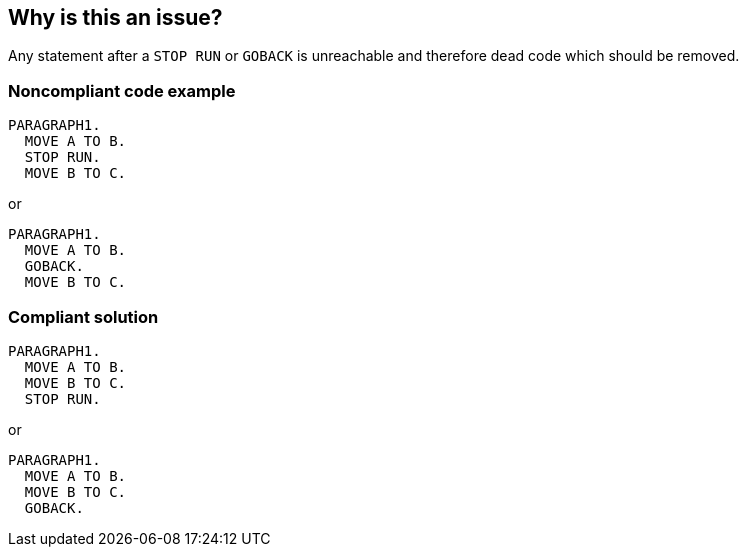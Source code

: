 == Why is this an issue?

Any statement after a ``++STOP RUN++`` or ``++GOBACK++`` is unreachable and therefore dead code which should be removed.


=== Noncompliant code example

[source,cobol]
----
PARAGRAPH1.  
  MOVE A TO B.         
  STOP RUN. 
  MOVE B TO C.
----

or


[source,cobol]
----
PARAGRAPH1.  
  MOVE A TO B.         
  GOBACK. 
  MOVE B TO C.
----


=== Compliant solution

[source,cobol]
----
PARAGRAPH1.  
  MOVE A TO B.         
  MOVE B TO C.
  STOP RUN. 
----

or


[source,cobol]
----
PARAGRAPH1.  
  MOVE A TO B.
  MOVE B TO C.         
  GOBACK. 
----


ifdef::env-github,rspecator-view[]

'''
== Implementation Specification
(visible only on this page)

=== Message

This [STOP RUN|GOBACK] statement should be moved to the end of the statement sequence.


'''
== Comments And Links
(visible only on this page)

=== relates to: S1577

=== is related to: S1763

endif::env-github,rspecator-view[]
